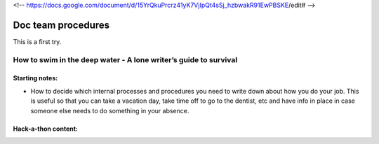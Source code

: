 <!-- https://docs.google.com/document/d/15YrQkuPrcrz41yK7VjIpQt4sSj_hzbwakR91EwPBSKE/edit# -->

*******************
Doc team procedures
*******************

This is a first try.

=================================================================
How to swim in the deep water - A lone writer’s guide to survival
=================================================================

Starting notes:
---------------

* How to decide which internal processes and procedures you need to write down about how you do your job.  This is useful so that you can take a vacation day, take time off to go to the dentist, etc and have info in place in case someone else needs to do something in your absence.


Hack-a-thon content:
--------------------

